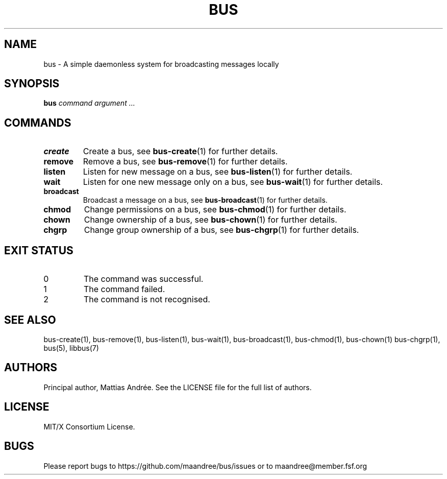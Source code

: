 .TH BUS 1 BUS-%VERSION%
.SH NAME
bus - A simple daemonless system for broadcasting messages locally
.SH SYNOPSIS
.B bus
.IR command
.IR argument\ ...
.SH COMMANDS
.TP
.B create
Create a bus, see
.BR bus-create (1)
for further details.
.TP
.B remove
Remove a bus, see
.BR bus-remove (1)
for further details.
.TP
.B listen
Listen for new message on a bus, see
.BR bus-listen (1)
for further details.
.TP
.B wait
Listen for one new message only on a bus, see
.BR bus-wait (1)
for further details.
.TP
.B broadcast
Broadcast a message on a bus, see
.BR bus-broadcast (1)
for further details.
.TP
.B chmod
Change permissions on a bus, see
.BR bus-chmod (1)
for further details.
.TP
.B chown
Change ownership of a bus, see
.BR bus-chown (1)
for further details.
.TP
.B chgrp
Change group ownership of a bus, see
.BR bus-chgrp (1)
for further details.
.SH EXIT STATUS
.TP
0
The command was successful.
.TP
1
The command failed.
.TP
2
The command is not recognised.
.SH SEE ALSO
bus-create(1), bus-remove(1), bus-listen(1), bus-wait(1),
bus-broadcast(1), bus-chmod(1), bus-chown(1) bus-chgrp(1),
bus(5), libbus(7)
.SH AUTHORS
Principal author, Mattias Andrée.  See the LICENSE file for the full
list of authors.
.SH LICENSE
MIT/X Consortium License.
.SH BUGS
Please report bugs to https://github.com/maandree/bus/issues or to
maandree@member.fsf.org
